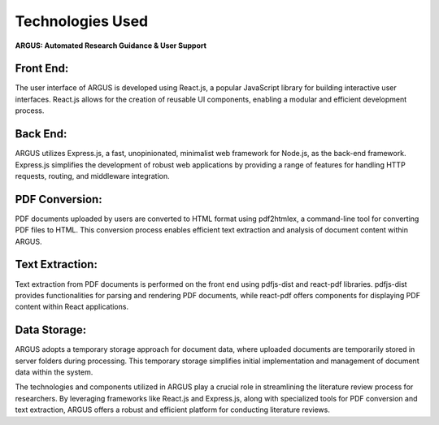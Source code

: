 Technologies Used
=====================
.. .. figure:: /images/arguslogo.png
..    :align: center
..    :align: left
..    :height:10

**ARGUS: Automated Research Guidance & User Support**

.. figure:: /images/sarchi.jpg
   :align: center


.. figure:: /images/techs.jpg
   :align: center



Front End:
----------

The user interface of ARGUS is developed using React.js, a popular JavaScript library for building interactive user interfaces. React.js allows for the creation of reusable UI components, enabling a modular and efficient development process.

Back End:
---------

ARGUS utilizes Express.js, a fast, unopinionated, minimalist web framework for Node.js, as the back-end framework. Express.js simplifies the development of robust web applications by providing a range of features for handling HTTP requests, routing, and middleware integration.

PDF Conversion:
---------------

PDF documents uploaded by users are converted to HTML format using pdf2htmlex, a command-line tool for converting PDF files to HTML. This conversion process enables efficient text extraction and analysis of document content within ARGUS.

Text Extraction:
----------------

Text extraction from PDF documents is performed on the front end using pdfjs-dist and react-pdf libraries. pdfjs-dist provides functionalities for parsing and rendering PDF documents, while react-pdf offers components for displaying PDF content within React applications.

Data Storage:
-------------

ARGUS adopts a temporary storage approach for document data, where uploaded documents are temporarily stored in server folders during processing. This temporary storage simplifies initial implementation and management of document data within the system.


The technologies and components utilized in ARGUS play a crucial role in streamlining the literature review process for researchers. By leveraging frameworks like React.js and Express.js, along with specialized tools for PDF conversion and text extraction, ARGUS offers a robust and efficient platform for conducting literature reviews.


